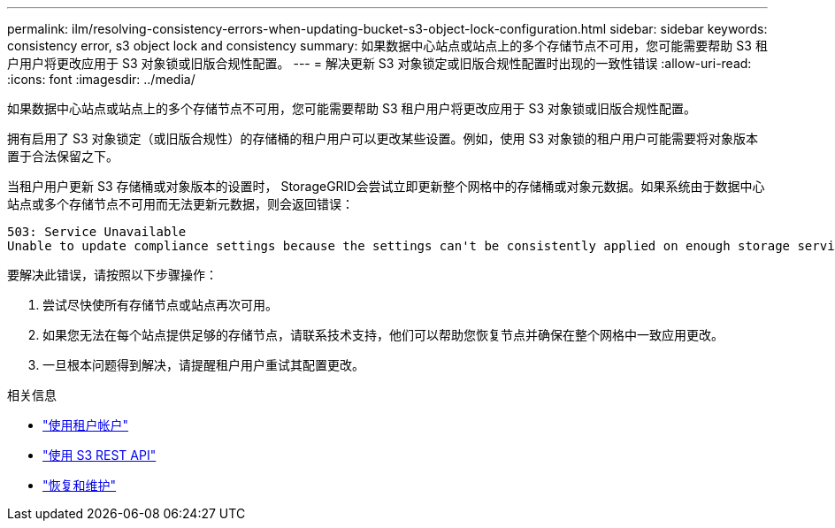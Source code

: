 ---
permalink: ilm/resolving-consistency-errors-when-updating-bucket-s3-object-lock-configuration.html 
sidebar: sidebar 
keywords: consistency error, s3 object lock and consistency 
summary: 如果数据中心站点或站点上的多个存储节点不可用，您可能需要帮助 S3 租户用户将更改应用于 S3 对象锁或旧版合规性配置。 
---
= 解决更新 S3 对象锁定或旧版合规性配置时出现的一致性错误
:allow-uri-read: 
:icons: font
:imagesdir: ../media/


[role="lead"]
如果数据中心站点或站点上的多个存储节点不可用，您可能需要帮助 S3 租户用户将更改应用于 S3 对象锁或旧版合规性配置。

拥有启用了 S3 对象锁定（或旧版合规性）的存储桶的租户用户可以更改某些设置。例如，使用 S3 对象锁的租户用户可能需要将对象版本置于合法保留之下。

当租户用户更新 S3 存储桶或对象版本的设置时， StorageGRID会尝试立即更新整个网格中的存储桶或对象元数据。如果系统由于数据中心站点或多个存储节点不可用而无法更新元数据，则会返回错误：

[listing]
----
503: Service Unavailable
Unable to update compliance settings because the settings can't be consistently applied on enough storage services. Contact your grid administrator for assistance.
----
要解决此错误，请按照以下步骤操作：

. 尝试尽快使所有存储节点或站点再次可用。
. 如果您无法在每个站点提供足够的存储节点，请联系技术支持，他们可以帮助您恢复节点并确保在整个网格中一致应用更改。
. 一旦根本问题得到解决，请提醒租户用户重试其配置更改。


.相关信息
* link:../tenant/index.html["使用租户帐户"]
* link:../s3/index.html["使用 S3 REST API"]
* link:../maintain/index.html["恢复和维护"]

